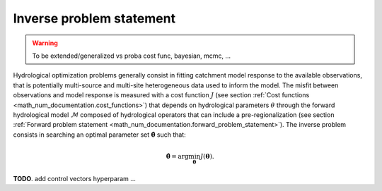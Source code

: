 .. _math_num_documentation.inverse_problem_statement :

=========================
Inverse problem statement
=========================

.. warning::
   To be extended/generalized vs proba cost func, bayesian, mcmc, ...

Hydrological optimization problems generally consist in fitting catchment model response to the available observations, that is potentially multi-source and multi-site heterogeneous data used to inform the model. The misfit between observations and model response is measured with a cost function :math:`J` (see section :ref:`Cost functions <math_num_documentation.cost_functions>`) that depends on hydrological parameters :math:`\theta` through the forward hydrological model :math:`\mathcal{M}` composed of hydrological operators that can include a pre-regionalization (see section :ref:`Forward problem statement <math_num_documentation.forward_problem_statement>`). The inverse problem consists in searching an optimal parameter set :math:`\hat{\boldsymbol{\theta}}` such that:

.. math::
   :name: eq:3
   
   \hat{\boldsymbol{\theta}}=\arg\min_{\boldsymbol{\theta}}J\left(\boldsymbol{\theta}\right).

**TODO**. add control vectors hyperparam ... 
